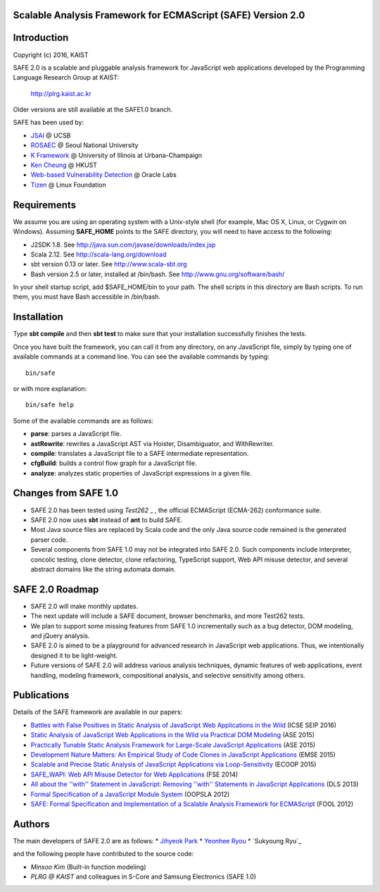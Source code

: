 Scalable Analysis Framework for ECMAScript (SAFE) Version 2.0
===========

Introduction
============
Copyright (c) 2016, KAIST

SAFE 2.0 is a scalable and pluggable analysis framework for JavaScript web applications developed by the Programming Language Research Group at KAIST:

    http://plrg.kaist.ac.kr

Older versions are still available at the SAFE1.0 branch.

SAFE has been used by:

* `JSAI`_ @ UCSB
* `ROSAEC`_ @ Seoul National University
* `K Framework`_ @ University of Illinois at Urbana-Champaign
* `Ken Cheung`_ @ HKUST
* `Web-based Vulnerability Detection`_ @ Oracle Labs
* `Tizen`_ @ Linux Foundation

.. _JSAI: http://www.cs.ucsb.edu/~benh/research/downloads.html
.. _ROSAEC: http://rosaec.snu.ac.kr
.. _K Framework: http://www.kframework.org/index.php/Main_Page
.. _Ken Cheung: http://www.cse.ust.hk/~hunkim
.. _Web-based Vulnerability Detection: https://labs.oracle.com/pls/apex/f?p=labs:49:::::P49_PROJECT_ID:133
.. _Tizen: https://www.tizen.org

Requirements
============

We assume you are using an operating system with a Unix-style shell (for example, Mac OS X, Linux, or Cygwin on Windows).
Assuming **SAFE_HOME** points to the SAFE directory, you will need to have access to the following:

* J2SDK 1.8.  See http://java.sun.com/javase/downloads/index.jsp
* Scala 2.12.  See http://scala-lang.org/download
* sbt version 0.13 or later.  See http://www.scala-sbt.org
* Bash version 2.5 or later, installed at /bin/bash.  See http://www.gnu.org/software/bash/

In your shell startup script, add $SAFE_HOME/bin to your path.  The shell scripts in this directory are Bash scripts.  To run them, you must have Bash accessible in /bin/bash.

Installation
============

Type **sbt compile** and then **sbt test** to make sure that your installation successfully finishes the tests.

Once you have built the framework, you can call it from any directory, on any JavaScript file, simply by typing one of available commands at a command line.  You can see the available commands by typing: ::

    bin/safe

or with more explanation: ::

    bin/safe help

Some of the available commands are as follows:

* **parse**: parses a JavaScript file.
* **astRewrite**: rewrites a JavaScript AST via Hoister, Disambiguator, and WithRewriter.
* **compile**: translates a JavaScript file to a SAFE intermediate representation.
* **cfgBuild**: builds a control flow graph for a JavaScript file.
* **analyze**: analyzes static properties of JavaScript expressions in a given file.

Changes from SAFE 1.0
============

* SAFE 2.0 has been tested using `Test262` _ , the official ECMAScript (ECMA-262) conformance suite.
* SAFE 2.0 now uses **sbt** instead of **ant** to build SAFE.
* Most Java source files are replaced by Scala code and the only Java source code remained is the generated parser code.
* Several components from SAFE 1.0 may not be integrated into SAFE 2.0.  Such components include interpreter, concolic testing, clone detector, clone refactoring, TypeScript support, Web API misuse detector, and several abstract domains like the string automata domain.

.. _Test262: https://github.com/tc39/test262

SAFE 2.0 Roadmap
============

* SAFE 2.0 will make monthly updates.
* The next update will include a SAFE document, browser benchmarks, and more Test262 tests.
* We plan to support some missing features from SAFE 1.0 incrementally such as a bug detector, DOM modeling, and jQuery analysis.
* SAFE 2.0 is aimed to be a playground for advanced research in JavaScript web applications.  Thus, we intentionally designed it to be light-weight.
* Future versions of SAFE 2.0 will address various analysis techniques, dynamic features of web applications, event handling, modeling framework, compositional analysis, and selective sensitivity among others.

Publications
============

Details of the SAFE framework are available in our papers:

* `Battles with False Positives in Static Analysis of JavaScript Web Applications in the Wild`_ (ICSE SEIP 2016)
* `Static Analysis of JavaScript Web Applications in the Wild via Practical DOM Modeling`_ (ASE 2015)
* `Practically Tunable Static Analysis Framework for Large-Scale JavaScript Applications`_ (ASE 2015)
* `Development Nature Matters\: An Empirical Study of Code Clones in JavaScript Applications`_ (EMSE 2015)
* `Scalable and Precise Static Analysis of JavaScript Applications via Loop-Sensitivity`_ (ECOOP 2015)
* `SAFE_WAPI\: Web API Misuse Detector for Web Applications`_ (FSE 2014)
* `All about the ''with'' Statement in JavaScript\: Removing ''with'' Statements in JavaScript Applications`_ (DLS 2013)
* `Formal Specification of a JavaScript Module System`_ (OOPSLA 2012)
* `SAFE\: Formal Specification and Implementation of a Scalable Analysis Framework for ECMAScript`_ (FOOL 2012)

.. _Battles with False Positives in Static Analysis of JavaScript Web Applications in the Wild: http://plrg.kaist.ac.kr/lib/exe/fetch.php?media=research:publications:icse-seip16.pdf
.. _Static Analysis of JavaScript Web Applications in the Wild via Practical DOM Modeling: http://plrg.kaist.ac.kr/lib/exe/fetch.php?media=research:publications:ase15dom.pdf
.. _Practically Tunable Static Analysis Framework for Large-Scale JavaScript Applications: http://plrg.kaist.ac.kr/lib/exe/fetch.php?media=research:publications:ase15sparse.pdf
.. _Development Nature Matters\: An Empirical Study of Code Clones in JavaScript Applications: http://plrg.kaist.ac.kr/lib/exe/fetch.php?media=research:publications:emse15.pdf
.. _Scalable and Precise Static Analysis of JavaScript Applications via Loop-Sensitivity: http://plrg.kaist.ac.kr/lib/exe/fetch.php?media=research:publications:ecoop15.pdf
.. _SAFE_WAPI\: Web API Misuse Detector for Web Applications: http://plrg.kaist.ac.kr/lib/exe/fetch.php?media=research:publications:fse14final.pdf
.. _All about the ''with'' Statement in JavaScript\: Removing ''with'' Statements in JavaScript Applications: http://plrg.kaist.ac.kr/lib/exe/fetch.php?media=research:publications:dls13.pdf
.. _Formal Specification of a JavaScript Module System: http://plrg.kaist.ac.kr/lib/exe/fetch.php?media=research:publications:oopsla12.pdf
.. _SAFE\: Formal Specification and Implementation of a Scalable Analysis Framework for ECMAScript: http://plrg.kaist.ac.kr/lib/exe/fetch.php?media=research:publications:fool2012.pdf

Authors
============

The main developers of SAFE 2.0 are as follows:
* `Jihyeok Park`_
* `Yeonhee Ryou`_
* `Sukyoung Ryu`_

.. _Jihyeok Park: https://github.com/jhnaldo
.. _Yeonhee Ryou: https://github.com/yeonni
.. _Sukyoung Ryou:  https://github.com/sukyoung

and the following people have contributed to the source code:

* `Minsoo Kim` (Built-in function modeling)
* `PLRG @ KAIST` and colleagues in S-Core and Samsung Electronics (SAFE 1.0)

.. _Minsoo Kim: https://github.com/mskim5383
.. _PLRG @ KIAST: http://plrg.kaist.ac.kr
